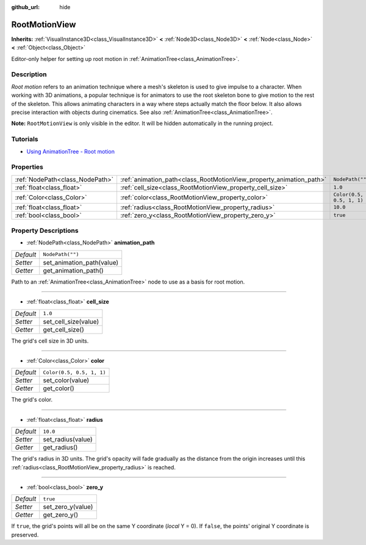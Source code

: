 :github_url: hide

.. DO NOT EDIT THIS FILE!!!
.. Generated automatically from Godot engine sources.
.. Generator: https://github.com/godotengine/godot/tree/master/doc/tools/make_rst.py.
.. XML source: https://github.com/godotengine/godot/tree/master/doc/classes/RootMotionView.xml.

.. _class_RootMotionView:

RootMotionView
==============

**Inherits:** :ref:`VisualInstance3D<class_VisualInstance3D>` **<** :ref:`Node3D<class_Node3D>` **<** :ref:`Node<class_Node>` **<** :ref:`Object<class_Object>`

Editor-only helper for setting up root motion in :ref:`AnimationTree<class_AnimationTree>`.

Description
-----------

*Root motion* refers to an animation technique where a mesh's skeleton is used to give impulse to a character. When working with 3D animations, a popular technique is for animators to use the root skeleton bone to give motion to the rest of the skeleton. This allows animating characters in a way where steps actually match the floor below. It also allows precise interaction with objects during cinematics. See also :ref:`AnimationTree<class_AnimationTree>`.

\ **Note:** ``RootMotionView`` is only visible in the editor. It will be hidden automatically in the running project.

Tutorials
---------

- `Using AnimationTree - Root motion <../tutorials/animation/animation_tree.html#root-motion>`__

Properties
----------

+---------------------------------+---------------------------------------------------------------------+---------------------------+
| :ref:`NodePath<class_NodePath>` | :ref:`animation_path<class_RootMotionView_property_animation_path>` | ``NodePath("")``          |
+---------------------------------+---------------------------------------------------------------------+---------------------------+
| :ref:`float<class_float>`       | :ref:`cell_size<class_RootMotionView_property_cell_size>`           | ``1.0``                   |
+---------------------------------+---------------------------------------------------------------------+---------------------------+
| :ref:`Color<class_Color>`       | :ref:`color<class_RootMotionView_property_color>`                   | ``Color(0.5, 0.5, 1, 1)`` |
+---------------------------------+---------------------------------------------------------------------+---------------------------+
| :ref:`float<class_float>`       | :ref:`radius<class_RootMotionView_property_radius>`                 | ``10.0``                  |
+---------------------------------+---------------------------------------------------------------------+---------------------------+
| :ref:`bool<class_bool>`         | :ref:`zero_y<class_RootMotionView_property_zero_y>`                 | ``true``                  |
+---------------------------------+---------------------------------------------------------------------+---------------------------+

Property Descriptions
---------------------

.. _class_RootMotionView_property_animation_path:

- :ref:`NodePath<class_NodePath>` **animation_path**

+-----------+---------------------------+
| *Default* | ``NodePath("")``          |
+-----------+---------------------------+
| *Setter*  | set_animation_path(value) |
+-----------+---------------------------+
| *Getter*  | get_animation_path()      |
+-----------+---------------------------+

Path to an :ref:`AnimationTree<class_AnimationTree>` node to use as a basis for root motion.

----

.. _class_RootMotionView_property_cell_size:

- :ref:`float<class_float>` **cell_size**

+-----------+----------------------+
| *Default* | ``1.0``              |
+-----------+----------------------+
| *Setter*  | set_cell_size(value) |
+-----------+----------------------+
| *Getter*  | get_cell_size()      |
+-----------+----------------------+

The grid's cell size in 3D units.

----

.. _class_RootMotionView_property_color:

- :ref:`Color<class_Color>` **color**

+-----------+---------------------------+
| *Default* | ``Color(0.5, 0.5, 1, 1)`` |
+-----------+---------------------------+
| *Setter*  | set_color(value)          |
+-----------+---------------------------+
| *Getter*  | get_color()               |
+-----------+---------------------------+

The grid's color.

----

.. _class_RootMotionView_property_radius:

- :ref:`float<class_float>` **radius**

+-----------+-------------------+
| *Default* | ``10.0``          |
+-----------+-------------------+
| *Setter*  | set_radius(value) |
+-----------+-------------------+
| *Getter*  | get_radius()      |
+-----------+-------------------+

The grid's radius in 3D units. The grid's opacity will fade gradually as the distance from the origin increases until this :ref:`radius<class_RootMotionView_property_radius>` is reached.

----

.. _class_RootMotionView_property_zero_y:

- :ref:`bool<class_bool>` **zero_y**

+-----------+-------------------+
| *Default* | ``true``          |
+-----------+-------------------+
| *Setter*  | set_zero_y(value) |
+-----------+-------------------+
| *Getter*  | get_zero_y()      |
+-----------+-------------------+

If ``true``, the grid's points will all be on the same Y coordinate (*local* Y = 0). If ``false``, the points' original Y coordinate is preserved.

.. |virtual| replace:: :abbr:`virtual (This method should typically be overridden by the user to have any effect.)`
.. |const| replace:: :abbr:`const (This method has no side effects. It doesn't modify any of the instance's member variables.)`
.. |vararg| replace:: :abbr:`vararg (This method accepts any number of arguments after the ones described here.)`
.. |constructor| replace:: :abbr:`constructor (This method is used to construct a type.)`
.. |static| replace:: :abbr:`static (This method doesn't need an instance to be called, so it can be called directly using the class name.)`
.. |operator| replace:: :abbr:`operator (This method describes a valid operator to use with this type as left-hand operand.)`
